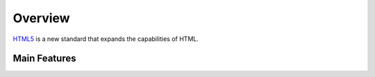 Overview
========

`HTML5`_ is a new standard that expands the capabilities of HTML.

Main Features
-------------


.. _HTML5: http://www.w3schools.com/html/html5_intro.asp

